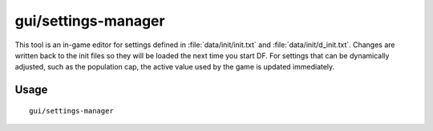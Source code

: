 gui/settings-manager
====================

.. dfhack-tool::
    :summary: Dynamically adjust global DF settings.
    :tags: dfhack

This tool is an in-game editor for settings defined in
:file:`data/init/init.txt` and :file:`data/init/d_init.txt`. Changes are written
back to the init files so they will be loaded the next time you start DF. For
settings that can be dynamically adjusted, such as the population cap, the
active value used by the game is updated immediately.

Usage
-----

::

    gui/settings-manager
